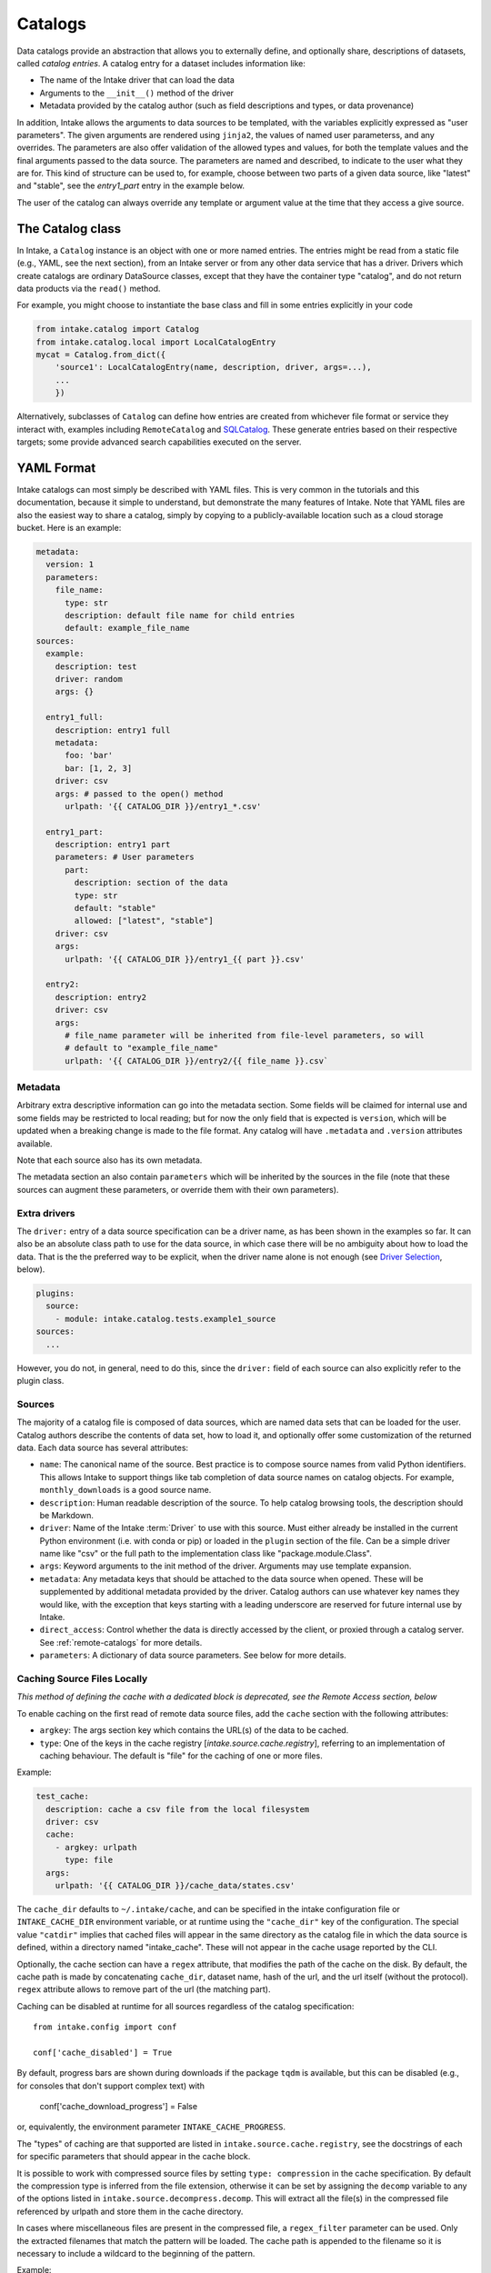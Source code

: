 Catalogs
========

Data catalogs provide an abstraction that allows you to externally define, and optionally share, descriptions of
datasets, called *catalog entries*.  A catalog entry for a dataset includes information like:

* The name of the Intake driver that can load the data
* Arguments to the ``__init__()`` method of the driver
* Metadata provided by the catalog author (such as field descriptions and types, or data provenance)

In addition, Intake allows the arguments to data sources to be templated, with the variables explicitly
expressed as "user parameters". The given arguments are rendered using ``jinja2``, the
values of named user parameterss, and any overrides.
The parameters are also offer validation of the allowed types and values, for both the template
values and the final arguments passed to the data source. The parameters are named and described, to
indicate to the user what they are for. This kind of structure can be used to, for example,
choose between two parts of a given data source, like "latest" and "stable", see the `entry1_part` entry in
the example below.

The user of the catalog can always override any template or argument value at the time
that they access a give source.

The Catalog class
-----------------

In Intake, a ``Catalog`` instance is an object with one or more named entries.
The entries might be read from a static file (e.g., YAML, see the next section), from
an Intake server or from any other data service that has a driver. Drivers which
create catalogs are ordinary DataSource classes, except that they have the container
type "catalog", and do not return data products via the ``read()`` method.

For example, you might choose to instantiate the base class and fill in some entries
explicitly in your code

.. code-block:: python

    from intake.catalog import Catalog
    from intake.catalog.local import LocalCatalogEntry
    mycat = Catalog.from_dict({
        'source1': LocalCatalogEntry(name, description, driver, args=...),
        ...
        })

Alternatively, subclasses of ``Catalog`` can define how entries are created from
whichever file format or service they interact with, examples including ``RemoteCatalog``
and `SQLCatalog`_. These generate entries based on their respective targets; some
provide advanced search capabilities executed on the server.

.. _SQLCatalog: https://intake-sql.readthedocs.io/en/latest/api.html#intake_sql.SQLCatalog


YAML Format
-----------

Intake catalogs can most simply be described with YAML files. This is very common
in the tutorials and this documentation, because it simple to understand, but demonstrate
the many features of Intake. Note that YAML files are also the easiest way to share
a catalog, simply by copying to a publicly-available location such as a cloud storage
bucket.
Here is an example:

.. code-block:: yaml

    metadata:
      version: 1
      parameters:
        file_name:
          type: str
          description: default file name for child entries
          default: example_file_name
    sources:
      example:
        description: test
        driver: random
        args: {}

      entry1_full:
        description: entry1 full
        metadata:
          foo: 'bar'
          bar: [1, 2, 3]
        driver: csv
        args: # passed to the open() method
          urlpath: '{{ CATALOG_DIR }}/entry1_*.csv'

      entry1_part:
        description: entry1 part
        parameters: # User parameters
          part:
            description: section of the data
            type: str
            default: "stable"
            allowed: ["latest", "stable"]
        driver: csv
        args:
          urlpath: '{{ CATALOG_DIR }}/entry1_{{ part }}.csv'

      entry2:
        description: entry2
        driver: csv
        args:
          # file_name parameter will be inherited from file-level parameters, so will
          # default to "example_file_name"
          urlpath: '{{ CATALOG_DIR }}/entry2/{{ file_name }}.csv`


Metadata
''''''''

Arbitrary extra descriptive information can go into the metadata section. Some fields will be
claimed for internal use and some fields may be restricted to local reading; but for now the only
field that is expected is ``version``, which will be updated when a breaking change is made to the
file format. Any catalog will have ``.metadata`` and ``.version`` attributes available.

Note that each source also has its own metadata.

The metadata section an also contain ``parameters`` which will be inherited by the sources in
the file (note that these sources can augment these parameters, or override them with their own
parameters).

Extra drivers
'''''''''''''

The ``driver:`` entry of a data source specification can be a driver name, as has been shown in the examples so far.
It can also be an absolute class path to use for the data source, in which case there will be no ambiguity about how
to load the data. That is the the preferred way to be explicit, when the driver name alone is not enough
(see `Driver Selection`_, below).

.. code-block:: yaml

    plugins:
      source:
        - module: intake.catalog.tests.example1_source
    sources:
      ...

However, you do not, in general, need to do this, since the ``driver:`` field of
each source can also explicitly refer to the plugin class.

Sources
'''''''

The majority of a catalog file is composed of data sources, which are named data sets that can be loaded for the user.
Catalog authors describe the contents of data set, how to load it, and optionally offer some customization of the
returned data.  Each data source has several attributes:

- ``name``: The canonical name of the source.  Best practice is to compose source names from valid Python identifiers.
  This allows Intake to support things like tab completion of data source names on catalog objects.
  For example, ``monthly_downloads`` is a good source
  name.
- ``description``: Human readable description of the source.  To help catalog browsing tools, the description should be
  Markdown.

- ``driver``: Name of the Intake :term:`Driver` to use with this source.  Must either already be installed in the current
  Python environment (i.e. with conda or pip) or loaded in the ``plugin`` section of the file. Can be a simple
  driver name like "csv" or the full path to the implementation class like "package.module.Class".

- ``args``: Keyword arguments to the init method of the driver.  Arguments may use template expansion.

- ``metadata``: Any metadata keys that should be attached to the data source when opened.  These will be supplemented
  by additional metadata provided by the driver.  Catalog authors can use whatever key names they would like, with the
  exception that keys starting with a leading underscore are reserved for future internal use by Intake.

- ``direct_access``: Control whether the data is directly accessed by the client, or proxied through a catalog server.
  See :ref:`remote-catalogs` for more details.

- ``parameters``: A dictionary of data source parameters.  See below for more details.

Caching Source Files Locally
''''''''''''''''''''''''''''

*This method of defining the cache  with a dedicated block is deprecated, see the Remote Access
section, below*

To enable caching on the first read of remote data source files, add the ``cache`` section with the
following attributes:

- ``argkey``: The args section key which contains the URL(s) of the data to be cached.
- ``type``: One of the keys in the cache registry [`intake.source.cache.registry`], referring to an implementation of caching behaviour. The default is "file" for the caching of one or more files.

Example:

.. code-block:: yaml

  test_cache:
    description: cache a csv file from the local filesystem
    driver: csv
    cache:
      - argkey: urlpath
        type: file
    args:
      urlpath: '{{ CATALOG_DIR }}/cache_data/states.csv'

The ``cache_dir`` defaults to ``~/.intake/cache``, and can be specified in the intake configuration
file or ``INTAKE_CACHE_DIR``
environment variable, or at runtime using the ``"cache_dir"`` key of the configuration.
The special value ``"catdir"`` implies that cached files will appear in the same directory as the
catalog file in which the data source is defined, within a directory named "intake_cache". These will
not appear in the cache usage reported by the CLI.

Optionally, the cache section can have a ``regex`` attribute, that modifies the path of the cache on
the disk. By default, the cache path is made by concatenating ``cache_dir``, dataset name, hash of
the url, and the url itself (without the protocol). ``regex`` attribute allows to remove part of the
url (the matching part).

Caching can be disabled at runtime for all sources regardless of the catalog specification::

    from intake.config import conf

    conf['cache_disabled'] = True

By default, progress bars are shown during downloads if the package ``tqdm`` is
available, but this can be disabled (e.g., for
consoles that don't support complex text) with

    conf['cache_download_progress'] = False

or, equivalently, the environment parameter ``INTAKE_CACHE_PROGRESS``.


The "types" of caching are that supported are listed in ``intake.source.cache.registry``, see
the docstrings of each for specific parameters that should appear in the cache block.


It is possible to work with compressed source files by setting ``type: compression`` in the cache specification.
By default the compression type is inferred from the file extension, otherwise it can be set by assigning the ``decomp``
variable to any of the options listed in ``intake.source.decompress.decomp``.
This will extract all the file(s) in the compressed file referenced by urlpath and store them in the cache directory.

In cases where miscellaneous files are present in the compressed file, a ``regex_filter`` parameter can be used. Only
the extracted filenames that match the pattern will be loaded. The cache path is appended to the filename so it is
necessary to include a wildcard to the beginning of the pattern.

Example:

.. code-block:: yaml

  test_compressed:
    driver: csv
    args:
      urlpath: 'compressed_file.tar.gz'
    cache:
      - type: compressed
        decomp: tgz
        argkey: urlpath
        regex_filter: '.*data.csv'

Templating
----------

Intake catalog files support Jinja2 templating for driver arguments. Any occurrence of
a substring like ``{{field}}`` will be replaced by the value of the user parameters with
that same name, or the value explicitly provided by the user. For how to specify these user parameters,
see the next section.

Some additional values are available for templating. The following is always available:
``CATALOG_DIR``, the full path to the directory containing the YAML catalog file.  This is especially useful
for constructing paths relative to the catalog directory to locate data files and custom drivers.
For example, the search for CSV files for the two "entry1" blocks, above, will happen in the same directory as
where the catalog file was found.

The following functions `may` be available. Since these execute code, the user of a catalog may decide
whether they trust those functions or not.

- ``env("USER")``: look in the set environment variables for the named variable
- ``client_env("USER")``: exactly the same, except that when using a client-server topology, the
  value will come from the environment of the client.
- ``shell("get_login thisuser -t")``: execute the command, and use the output as the value. The
  output will be trimmed of any trailing whitespace.
- ``client_shell("get_login thisuser -t")``: exactly the same, except that when using a client-server
  topology, the value will come from the system of the client.

The reason for the "client" versions of the functions is to prevent leakage of potentially sensitive
information between client and server by controlling where lookups happen. When working without a server,
only the ones without "client" are used.

An example:

.. code-block:: yaml

    sources:
      personal_source:
        description: This source needs your username
        args:
          url: "http://server:port/user/{{env(USER)}}"

Here, if the user is named "blogs", the ``url`` argument will resolve to
``"http://server:port/user/blogs"``; if the environment variable is not defined, it will
resolve to ``"http://server:port/user/"``

.. _paramdefs:

Parameter Definition
--------------------

A source definition can contain a "parameters" block.
Expressed in YAML, a parameter may look as follows:

.. code-block:: yaml

    parameters:
      name:
        description: name to use  # human-readable text for what this parameter means
        type: str  # one of bool, str, int, float, list[str | int | float], datetime, mlist
        default: normal  # optional, value to assume if user does not override
        allowed: ["normal", "strange"]  # optional, list of values that are OK, for validation
        min: "n"  # optional, minimum allowed, for validation
        max: "t"  # optional, maximum allowed, for validation

A parameter, not to be confused with an :term:`argument`,
can have one of two uses:

- to provide values for variables to be used in templating the arguments. *If* the pattern "{{name}}" exists in
  any of the source arguments, it will be replaced by the value of the parameter. If the user provides
  a value (e.g., ``source = cat.entry(name='something")``), that will be used, otherwise the default value. If
  there is no user input or default, the empty value appropriate for type is used. The ``default`` field allows
  for the same function expansion as listed for arguments, above.

- *If* an argument with the same name as the parameter exists, its value, after any templating, will be
  coerced to the given type of the parameter and validated against the allowed/max/min. It is therefore possible
  to use the string templating system (e.g., to get a value from the environment), but pass the final value as,
  for example, an integer. It makes no sense to provide a default for this case (the argument already has a value),
  but providing a default will not raise an exception.

- the "mlist" type is special: it means that the input must be a list, whose values are chosen from the
  allowed list. This is the only type where the parameter value is not the same type as the allowed list's
  values, e.g., if a list of str is set for ``allowed``, a list of str must also be the final value.

Note: the ``datetime`` type accepts multiple values:
Python datetime, ISO8601 string,  Unix timestamp int, "now" and  "today".

Driver Selection
----------------

In some cases, it may be possible that multiple backends are capable of loading from the same data
format or service. Sometimes, this may mean two drivers with unique names, or a single driver
with a parameter to choose between the different backends.

However, it is possible that multiple drivers for reading a particular type of data
also share the same driver name: for example, both the
intake-iris and the intake-xarray packages contain drivers with the name ``"netcdf"``, which
are capable of reading the same files, but with different backends. Here we will describe the
various possibilities of coping with this situation. Intake's plugin system makes it easy to encode such choices.

It may be
acceptable to use any driver which claims to handle that data type, or to give the option of
which driver to use to the user, or it may be necessary to specify which precise driver(s) are
appropriate for that particular data. Intake allows all of these possibilities, even if the
backend drivers require extra arguments.

Specifying a single driver explicitly, rather than using a generic name, would look like this:

.. code-block:: yaml

    sources:
      example:
        description: test
        driver: package.module.PluginClass
        args: {}

It is also possible to describe a list of drivers with the same syntax. The first one
found will be the one used. Note that the class imports will only happen at data source
instantiation, i.e., when the entry is selected from the catalog.

.. code-block:: yaml

    sources:
      example:
        description: test
        driver:
          - package.module.PluginClass
          - another_package.PluginClass2
        args: {}

These alternative plugins can also be given data-source specific names, allowing the
user to choose at load time with `driver=` as a parameter. Additional arguments may also
be required for each option (which, as usual, may include user parameters); however, the
same global arguments will be passed to all of the drivers listed.


.. code-block:: yaml

    sources:
      example:
        description: test
        driver:
          first:
            class: package.module.PluginClass
            args:
              specific_thing: 9
          second:
            class: another_package.PluginClass2
        args: {}

Remote Access
-------------

(see also :ref:`remote_data` for the implementation details)

Many drivers support reading directly from remote data sources such as HTTP, S3 or GCS. In these cases,
the path to read from is usually given with a protocol prefix such as ``gcs://``. Additional dependencies
will typically be required (``requests``, ``s3fs``, ``gcsfs``, etc.), any data package
should specify these.  Further parameters
may be necessary for communicating with the storage backend and, by convention, the driver should take
a parameter ``storage_options`` containing arguments to pass to the backend. Some
remote backends may also make use of environment variables or config files to
determine thier default behaviour.

The special template variable "CATALOG_DIR" may be used to construct relative URLs in the arguments to
a source. In such cases, if the filesystem used to load that catalog contained arguments, then
the ``storage_options`` of that file system will be extracted and passed to the source. Therefore, all
sources which can accept general URLs (beyond just local paths) must make sure to accept this
argument.

As an example of using ``storage_options``, the following
two sources would allow for reading CSV data from S3 and GCS backends without
authentication (anonymous access), respectively

.. code-block:: yaml

   sources:
     s3_csv:
       driver: csv
       description: "Publicly accessible CSV data on S3; requires s3fs"
       args:
         urlpath: s3://bucket/path/*.csv
         storage_options:
           anon: true
     gcs_csv:
       driver: csv
       description: "Publicly accessible CSV data on GCS; requires gcsfs"
       args:
         urlpath: gcs://bucket/path/*.csv
         storage_options:
           token: "anon"

.. _caching:

Caching
'''''''

URLs interpreted by ``fsspec`` offer `automatic caching`_. For example, to enable
file-based caching for the first source above, you can do:

.. code-block:: yaml

   sources:
     s3_csv:
       driver: csv
       description: "Publicly accessible CSV data on S3; requires s3fs"
       args:
         urlpath: simplecache::s3://bucket/path/*.csv
         storage_options:
           s3:
             anon: true

Here we have added the "simplecache" to the URL (this caching backend does not store any
metadata about the cached file) and specified that the "anon" parameter is
meant as an argument to s3, not to the caching mechanism. As each file in
s3 is accessed, it will first be downloaded and then the local version
used instead.

.. _automatic caching: https://filesystem-spec.readthedocs.io/en/latest/features.html#caching-files-locally

You can tailor how the caching works. In particular the location of the local
storage can be set with the ``cache_storage`` parameter (under the "simplecache"
group of storage_options, of course) - otherwise they are stored in a temporary
location only for the duration of the current python session. The cache location
is particularly useful in conjunction with an environment variable, or
relative to "{{CATALOG_DIR}}", wherever the catalog was loaded from.

Please see the ``fsspec`` documentation for the full set of cache types and their
various options.

Local Catalogs
--------------

A Catalog can be loaded from a YAML file on the local filesystem by creating a Catalog object:

.. code-block:: python

    from intake import open_catalog
    cat = open_catalog('catalog.yaml')

Then sources can be listed:

.. code-block:: python

    list(cat)

and data sources are loaded via their name:

.. code-block:: python

    data = cat.entry_part1

and you can optionally configure new instances of the source to define user parameters
or override arguments by calling either of:

.. code-block:: python

    data = cat.entry_part1.configure_new(part='1')
    data = cat.entry_part1(part='1')  # this is a convenience shorthand

Intake also supports loading a catalog from all of the files ending in ``.yml`` and ``.yaml`` in a directory, or by using an
explicit glob-string. Note that the URL provided may refer to a remote storage systems by passing a protocol
specifier such as ``s3://``, ``gcs://``.:

.. code-block:: python

    cat = open_catalog('/research/my_project/catalog.d/')

Intake Catalog objects will automatically reload changes or new additions to catalog files and directories on disk.
These changes will not affect already-opened data sources.


Catalog Nesting
---------------

A catalog is just another type of data source for Intake. For example, you can print a YAML
specification corresponding to a catalog as follows:

.. code-block:: python

    cat = intake.open_catalog('cat.yaml')
    print(cat.yaml())

results in:

.. code-block:: yaml

    sources:
      cat:
        args:
          path: cat.yaml
        description: ''
        driver: intake.catalog.local.YAMLFileCatalog
        metadata: {}

The `point` here, is that this can be included in another catalog.
(It would, of course, be better to include a description and the full path of the catalog
file here.)
If the entry above were saved to another file, "root.yaml", and the
original catalog contained an entry, ``data``, you could access it as:

.. code-block:: python

    root = intake.open_catalog('root.yaml')
    root.cat.data



It is, therefore, possible to build up a hierarchy of catalogs referencing each other.
These can, of course, include remote URLs and indeed catalog sources other than simple files (all the
tables on a SQL server, for instance). Plus, since the argument and parameter system also
applies to entries such as the example above, it would be possible to give the user a runtime
choice of multiple catalogs to pick between, or have this decision depend on an environment
variable.

.. _remote-catalogs:

Server Catalogs
---------------

Intake also includes a server which can share an Intake catalog over HTTP
(or HTTPS with the help of a TLS-enabled reverse proxy).  From the user perspective, remote catalogs function
identically to local catalogs:

.. code-block:: python

    cat = open_catalog('intake://catalog1:5000')
    list(cat)

The difference is that operations on the catalog translate to requests sent to the catalog server.  Catalog servers
provide access to data sources in one of two modes:

* Direct access: In this mode, the catalog server tells the client how to load the data, but the client uses its
  local drivers to make the connection.  This requires the client has the required driver already installed *and*
  has direct access to the files or data servers that the driver will connect to.

* Proxied access: In this mode, the catalog server uses its local drivers to open the data source and stream the data
  over the network to the client.  The client does not need *any* special drivers to read the data, and can read data
  from files and data servers that it cannot access, as long as the catalog server has the required access.

Whether a particular catalog entry supports direct or proxied access is determined by the ``direct_access`` option:


- ``forbid`` (default): Force all clients to proxy data through the catalog server

- ``allow``: If the client has the required driver, access the source directly, otherwise proxy the data through the
  catalog server.

- ``force``: Force all clients to access the data directly.  If they do not have the required driver, an exception will
  be raised.

Note that when the client is loading a data source via direct access, the catalog server will need to send the driver
arguments to the client.  Do not include sensitive credentials in a data source that allows direct access.

Client Authorization Plugins
''''''''''''''''''''''''''''

Intake servers can check if clients are authorized to access the catalog as a whole, or individual catalog entries.
Typically a matched pair of server-side plugin (called an "auth plugin") and a client-side plugin (called a "client
auth plugin) need to be enabled for authorization checks to work.  This feature is still in early development, but see
module ``intake.auth.secret`` for a demonstration pair of server and client classes implementation auth via a shared
secret. See :doc:`auth-plugins`.
